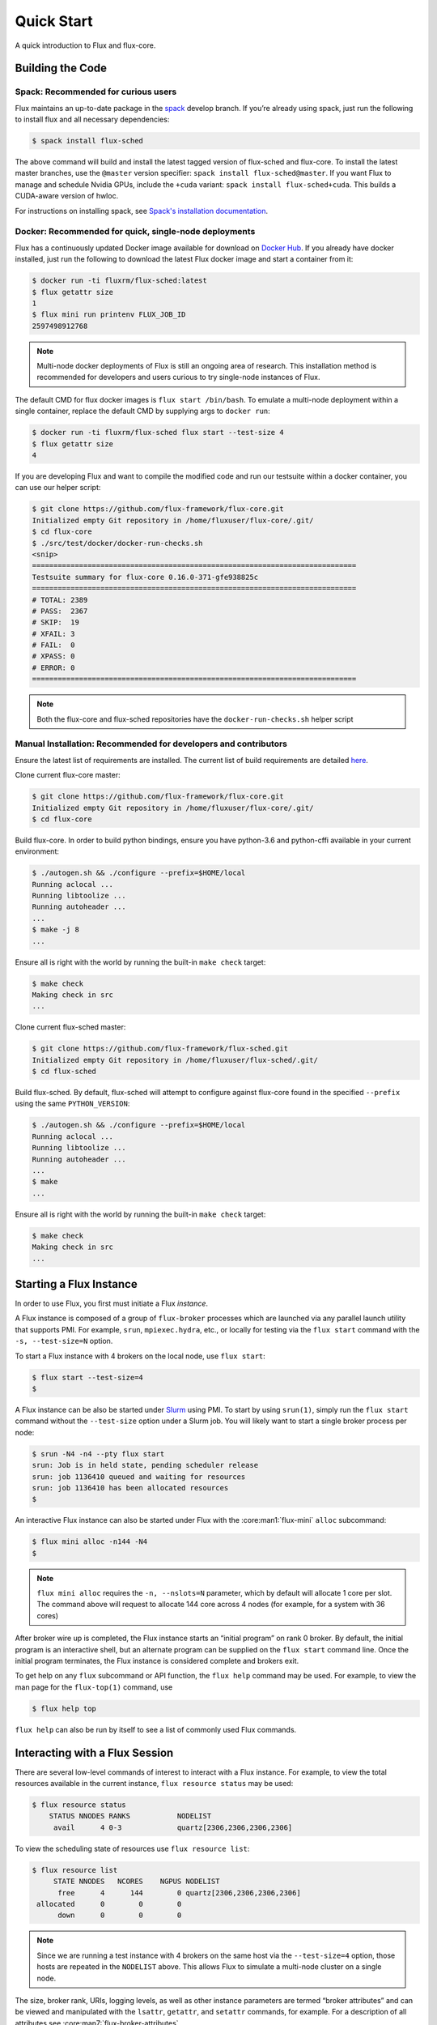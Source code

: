 .. _quickstart:

============
Quick Start
============

A quick introduction to Flux and flux-core.

.. _building-code:

-----------------
Building the Code
-----------------

^^^^^^^^^^^^^^^^^^^^^^^^^^^^^^^^^^^^
Spack: Recommended for curious users
^^^^^^^^^^^^^^^^^^^^^^^^^^^^^^^^^^^^

Flux maintains an up-to-date package in the `spack
<https://github.com/spack/spack>`_ develop branch. If you’re already using
spack, just run the following to install flux and all necessary dependencies:

.. code-block:: console

  $ spack install flux-sched

The above command will build and install the latest tagged version of
flux-sched and flux-core.  To install the latest master branches, use the
``@master`` version specifier: ``spack install flux-sched@master``. If
you want Flux to manage and schedule Nvidia GPUs, include the ``+cuda``
variant: ``spack install flux-sched+cuda``.  This builds a CUDA-aware
version of hwloc.


For instructions on installing spack, see `Spack's installation documentation <https://spack.readthedocs.io/en/latest/getting_started.html#installation>`_.

^^^^^^^^^^^^^^^^^^^^^^^^^^^^^^^^^^^^^^^^^^^^^^^^^^^^^^
Docker: Recommended for quick, single-node deployments
^^^^^^^^^^^^^^^^^^^^^^^^^^^^^^^^^^^^^^^^^^^^^^^^^^^^^^

Flux has a continuously updated Docker image available for download on
`Docker Hub <https://hub.docker.com/u/fluxrm>`_. If you already have docker
installed, just run the following to download the latest Flux docker image
and start a container from it:

.. code-block:: console

  $ docker run -ti fluxrm/flux-sched:latest
  $ flux getattr size
  1
  $ flux mini run printenv FLUX_JOB_ID
  2597498912768

.. note::
   Multi-node docker deployments of Flux is still an ongoing area of research.
   This installation method is recommended for developers and users curious to
   try single-node instances of Flux.

The default CMD for flux docker images is ``flux start /bin/bash``. To
emulate a multi-node deployment within a single container, replace the
default CMD by supplying args to ``docker run``:

.. code-block:: console

   $ docker run -ti fluxrm/flux-sched flux start --test-size 4
   $ flux getattr size
   4

If you are developing Flux and want to compile the modified code and run
our testsuite within a docker container, you can use our helper script:

.. code-block:: console

   $ git clone https://github.com/flux-framework/flux-core.git
   Initialized empty Git repository in /home/fluxuser/flux-core/.git/
   $ cd flux-core
   $ ./src/test/docker/docker-run-checks.sh
   <snip>
   ============================================================================
   Testsuite summary for flux-core 0.16.0-371-gfe938825c
   ============================================================================
   # TOTAL: 2389
   # PASS:  2367
   # SKIP:  19
   # XFAIL: 3
   # FAIL:  0
   # XPASS: 0
   # ERROR: 0
   ============================================================================


.. note::
   Both the flux-core and flux-sched repositories have the ``docker-run-checks.sh`` helper script

.. _manual_installation:

^^^^^^^^^^^^^^^^^^^^^^^^^^^^^^^^^^^^^^^^^^^^^^^^^^^^^^^^^^^^^^^^
Manual Installation: Recommended for developers and contributors
^^^^^^^^^^^^^^^^^^^^^^^^^^^^^^^^^^^^^^^^^^^^^^^^^^^^^^^^^^^^^^^^

Ensure the latest list of requirements are installed. The
current list of build requirements are detailed `here <https://github.com/flux-framework/flux-core#readme>`_.

Clone current flux-core master:

.. code-block:: console

  $ git clone https://github.com/flux-framework/flux-core.git
  Initialized empty Git repository in /home/fluxuser/flux-core/.git/
  $ cd flux-core

Build flux-core. In order to build python bindings, ensure you have
python-3.6 and python-cffi available in your current environment:

.. code-block:: console

  $ ./autogen.sh && ./configure --prefix=$HOME/local
  Running aclocal ...
  Running libtoolize ...
  Running autoheader ...
  ...
  $ make -j 8
  ...

Ensure all is right with the world by running the built-in ``make check``
target:

.. code-block:: console

  $ make check
  Making check in src
  ...

Clone current flux-sched master:

.. code-block:: console

  $ git clone https://github.com/flux-framework/flux-sched.git
  Initialized empty Git repository in /home/fluxuser/flux-sched/.git/
  $ cd flux-sched

Build flux-sched. By default, flux-sched will attempt to configure against
flux-core found in the specified ``--prefix`` using the same
``PYTHON_VERSION``:

.. code-block:: console

  $ ./autogen.sh && ./configure --prefix=$HOME/local
  Running aclocal ...
  Running libtoolize ...
  Running autoheader ...
  ...
  $ make
  ...

Ensure all is right with the world by running the built-in ``make check``
target:

.. code-block:: console

  $ make check
  Making check in src
  ...

.. _starting-instance:

------------------------
Starting a Flux Instance
------------------------

In order to use Flux, you first must initiate a Flux *instance*.

A Flux instance is composed of a group of ``flux-broker`` processes
which are launched via any parallel launch utility that supports PMI. For
example, ``srun``, ``mpiexec.hydra``, etc., or locally for testing via the
``flux start`` command with the ``-s, --test-size=N`` option.

To start a Flux instance with 4 brokers on the local node, use ``flux start``:

.. code-block:: console

  $ flux start --test-size=4
  $

A Flux instance can be also be started under `Slurm
<https://github.com/chaos/slurm>`_ using PMI. To start by using ``srun(1)``,
simply run the ``flux start`` command without the ``--test-size`` option under
a Slurm job. You will likely want to start a single broker process per node:

.. code-block:: console

  $ srun -N4 -n4 --pty flux start
  srun: Job is in held state, pending scheduler release
  srun: job 1136410 queued and waiting for resources
  srun: job 1136410 has been allocated resources
  $

An interactive Flux instance can also be started under Flux with the
:core:man1:`flux-mini` ``alloc`` subcommand:

.. code-block:: console

  $ flux mini alloc -n144 -N4
  $

.. note::
  ``flux mini alloc`` requires the ``-n, --nslots=N`` parameter, which by
  default will allocate 1 core per slot. The command above will request
  to allocate 144 core across 4 nodes (for example, for a system with
  36 cores)

After broker wire up is completed, the Flux instance starts an “initial
program” on rank 0 broker. By default, the initial program is an
interactive shell, but an alternate program can be supplied on the ``flux
start`` command line. Once the initial program terminates, the Flux instance
is considered complete and brokers exit.

To get help on any ``flux`` subcommand or API function, the ``flux
help`` command may be used. For example, to view the man page for the
``flux-top(1)`` command, use

.. code-block:: console

  $ flux help top

``flux help`` can also be run by itself to see a list of commonly used
Flux commands.

.. _interacting:

-------------------------------
Interacting with a Flux Session
-------------------------------

There are several low-level commands of interest to interact with a Flux
instance. For example, to view the total resources available in the current
instance, ``flux resource status`` may be used:

.. code-block:: console

  $ flux resource status
      STATUS NNODES RANKS           NODELIST
       avail      4 0-3             quartz[2306,2306,2306,2306]


To view the scheduling state of resources use ``flux resource list``:

.. code-block:: console

  $ flux resource list
       STATE NNODES   NCORES    NGPUS NODELIST
        free      4      144        0 quartz[2306,2306,2306,2306]
   allocated      0        0        0
        down      0        0        0

.. note::
  Since we are running a test instance with 4 brokers on the same host
  via the ``--test-size=4`` option, those hosts are repeated in the
  ``NODELIST`` above. This allows Flux to simulate a multi-node cluster
  on a single node.

The size, broker rank, URIs, logging levels, as well as other instance
parameters are termed “broker attributes” and can be viewed and manipulated
with the ``lsattr``, ``getattr``, and ``setattr`` commands, for example. For
a description of all attributes see :core:man7:`flux-broker-attributes`

.. code-block:: console

  $ flux getattr rank
  0
  $ flux getattr size
  4

The current log level is also an attribute and can be modified at runtime:

.. code-block:: console

  $ flux getattr log-level
  6
  $ flux setattr log-level 4  # Make flux quieter
  $ flux getattr log-level
  4

Attributes are per-broker so to set or get a value on a different broker
rank or across the entire instance ``flux getattr`` or ``flux setattr``
should be run via :core:man1:`flux-exec`.

To see a list of all attributes and their values, use ``flux lsattr -v``.

Log messages from each broker are kept in a local ring buffer. Recent log
messages for the local rank may be dumped via the ``flux dmesg`` command:

.. code-block:: console

  $ flux dmesg | tail -4
  2016-08-12T17:53:24.073219Z broker.info[0]: insmod cron
  2016-08-12T17:53:24.073847Z cron.info[0]: synchronizing cron tasks to event hb
  2016-08-12T17:53:24.075824Z broker.info[0]: Run level 1 Exited (rc=0)
  2016-08-12T17:53:24.075831Z broker.info[0]: Run level 2 starting

Services within a Flux instance may be implemented by modules loaded in the
``flux-broker`` process on one or more ranks of the instance. To query and
manage broker modules, Flux provides a ``flux module`` command:

.. code-block:: console

  $ flux module list
  Module                   Size Digest  Idle  S Service
  job-exec              1274936 D83AE37    4  S
  job-manager           1331496 1F432DD    4  S
  kvs-watch             1299400 AA90CE6    4  S
  kvs                   1558712 7D8432C    0  S
  sched-simple          1241744 AA85006    4  S sched
  job-info              1348608 CA590E9    4  S
  barrier               1124360 DDA1A3A    4  S
  cron                  1202792 1B2DFD1    0  S
  connector-local       1110736 5AE480D    0  R
  job-ingest            1214040 19306CA    4  S
  userdb                1122432 0AA8778    4  S
  content-sqlite        1126920 EB0D5E9    4  S content-backing
  aggregator            1141184 5E1E0B6    4  S

The most basic functionality of these service modules can be tested with
the :core:man1:`flux-ping` utility, which targets a builtin ``*.ping`` handler
registered by default with each module.

.. code-block:: console

  $ flux ping --count=2 kvs
  kvs.ping pad=0 seq=0 time=0.402 ms (2da0be18!301c7e16!3e4f235f!9cea08f1)
  kvs.ping pad=0 seq=1 time=0.307 ms (2da0be18!301c7e16!3e4f235f!9cea08f1)


.. _flux-kvs:

--------
Flux KVS
--------

The key-value store (kvs) is a core component of a Flux instance. The
``flux kvs`` command provides a utility to list and manipulate values of
the KVS. For example, resource information for the current instance is loaded
into the kvs by the ``resource`` module at instance startup. The
resource information is available under the kvs key ``resource.R``. For
example, the count of total Cores available on rank 0 can be obtained from
the kvs via:

.. code-block:: console

  $ flux kvs get resource.R
  {"version": 1, "execution": {"R_lite": [{"rank": "0-3", "children": {"core": "0-35"}}], "starttime": 0.0, "expiration": 0.0, "nodelist": ["quartz[2306,2306,2306,2306]"]}}

See ``flux help kvs`` for more information.

.. _launching-work:

--------------------------------
Launching Work in a Flux Session
--------------------------------

Flux has two methods to launch “remote” tasks and parallel work within
a instance. The ``flux exec`` utility is a low-level remote execution
framework which depends on as few other services as possible and is used
primarily for testing. By default, ``flux exec`` runs a single copy of
the provided ``COMMAND`` on each rank in a instance:

.. code-block:: console

  $ flux exec flux getattr rank
  0
  3
  2
  1

Though individual ranks may be targeted:

.. code-block:: console

  $ flux exec -r 3 flux getattr rank
  3

The second method for launching and submitting jobs is a Minimal Job
Submission Tool ``flux mini``. The "mini" tool consists of several
subcommands useful for different job submission scenarios:

 * ``flux mini run`` - interactively run jobs
 * ``flux mini submit`` - enqueue one or more jobs
 * ``flux mini batch`` - enqueue a batch script
 * ``flux mini alloc`` - allocate a new instance for interactive use
 * ``flux mini bulksubmit`` - enqueue jobs in bulk

For a full description of the ``flux mini`` command, see ``flux help mini``
or the :core:man1:`flux-mini` man page.

* Run 4 copies of hostname.

.. code-block:: console

  $ flux mini run -n4 --label-io hostname
  3: quartz15
  2: quartz15
  1: quartz15
  0: quartz15

* Run an MPI job (for MPI that supports PMI).

.. code-block:: console

  $ flux mini run -n128 ./hello
  completed MPI_Init in 0.944s.  There are 128 tasks
  completed first barrier
  completed MPI_Finalize

* Run a job and immediately detach. (Since jobs are KVS based, jobs can run completely detached from any “front end” command.)

.. code-block:: console

  $ flux mini submit -n128 ./hello
  ƒA6oPHNjh

Here, the allocated ID for the job is immediately echoed to stdout.

The ``flux job`` command also includes many subcommands which are useful,
including

* View output of a job.

.. code-block:: console

  $ flux job attach ƒA6oPHNjh
  completed MPI_Init in 0.932s.  There are 128 tasks
  completed first barrier
  completed MPI_Finalize

* Cancel a pending or running job, or send a signal to a running job

.. code-block:: console

  $ flux job cancel ƒMjstRfzF

or

.. code-block:: console

  $ flux job kill ƒMjstRfzF

* Active jobs can be listed with :core:man1:`flux-jobs`:

.. code-block:: console

  $ flux jobs
       JOBID USER     NAME       ST NTASKS NNODES  RUNTIME NODELIST
   ƒPugMu2Ty fluxuser sleep       R      1      1   1.564s quartz2306
   ƒPugLR3Bd fluxuser sleep       R      1      1   1.565s quartz2306

* To include jobs which have completed for the current user add the
  ``-a`` option

.. code-block:: console

  $ flux jobs -a
       JOBID USER     NAME       ST NTASKS NNODES  RUNTIME NODELIST
   ƒPugMu2Ty fluxuser sleep       R      1      1   1.564s quartz2306
   ƒPugLR3Bd fluxuser sleep       R      1      1   1.565s quartz2306
    ƒP55Ntdd fluxuser sleep      CD      1      1   4.052s quartz2306
    ƒ8QzNhZh fluxuser hostname   CD      1      1   0.053s quartz2306

By default ``flux jobs -a`` will list up to 1000 jobs. To limit output
use the ``-c, --count=N`` option.
